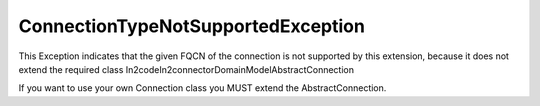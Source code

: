 ConnectionTypeNotSupportedException
===================================

This Exception indicates that the given FQCN of the connection is not supported by this extension, because it does not
extend the required class \In2code\In2connector\Domain\Model\AbstractConnection

If you want to use your own Connection class you MUST extend the AbstractConnection.
